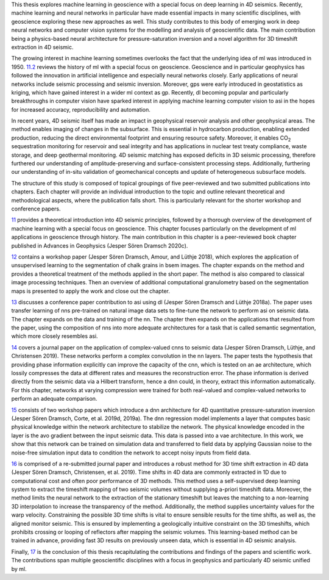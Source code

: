 .. title: Introduction
.. slug: introduction
.. date: 2021-01-15 10:55:28 UTC
.. tags: 
.. category: 
.. link: 
.. description: 
.. type: text

This thesis explores machine learning in geoscience with a special focus
on deep learning in 4D seismics. Recently, machine learning and neural
networks in particular have made essential impacts in many scientific
disciplines, with geoscience exploring these new approaches as well.
This study contributes to this body of emerging work in deep neural
networks and computer vision systems for the modelling and analysis of
geoscientific data. The main contribution being a physics-based neural
architecture for pressure-saturation inversion and a novel algorithm for
3D timeshift extraction in 4D seismic.

The growing interest in machine learning sometimes overlooks the fact
that the underlying idea of ml was introduced in 1950.
`11.2 <#sec:mlingeo>`__ reviews the history of ml with a special focus
on geoscience. Geoscience and in particular geophysics has followed the
innovation in artificial intelligence and especially neural networks
closely. Early applications of neural networks include seismic
processing and seismic inversion. Moreover, gps were early introduced in
geostatistics as kriging, which have gained interest in a wider ml
context as gp. Recently, dl becoming popular and particularly
breakthroughs in computer vision have sparked interest in applying
machine learning computer vision to asi in the hopes for increased
accuracy, reproducibility and automation.

In recent years, 4D seismic itself has made an impact in geophysical
reservoir analysis and other geophysical areas. The method enables
imaging of changes in the subsurface. This is essential in hydrocarbon
production, enabling extended production, reducing the direct
environmental footprint and ensuring resource safety. Moreover, it
enables CO\ :sub:`2` sequestration monitoring for reservoir and seal
integrity and has applications in nuclear test treaty compliance, waste
storage, and deep geothermal monitoring. 4D seismic matching has exposed
deficits in 3D seismic processing, therefore furthered our understanding
of amplitude-preserving and surface-consistent processing steps.
Additionally, furthering our understanding of in-situ validation of
geomechanical concepts and update of heterogeneous subsurface models.

The structure of this study is composed of topical groupings of five
peer-reviewed and two submitted publications into chapters. Each chapter
will provide an individual introduction to the topic and outline
relevant theoretical and methodological aspects, where the publication
falls short. This is particularly relevant for the shorter workshop and
conference papers.

`11 <#sec:theory>`__ provides a theoretical introduction into 4D seismic
principles, followed by a thorough overview of the development of
machine learning with a special focus on geoscience. This chapter
focuses particularly on the development of ml applications in geoscience
through history. The main contribution in this chapter is a
peer-reviewed book chapter published in Advances in Geophysics (Jesper
Sören Dramsch 2020c).

`12 <#sec:gaussian>`__ contains a workshop paper (Jesper Sören Dramsch,
Amour, and Lüthje 2018), which explores the application of unsupervised
learning to the segmentation of chalk grains in bsem images. The chapter
expands on the method and provides a theoretical treatment of the
methods applied in the short paper. The method is also compared to
classical image processing techniques. Then an overview of additional
computational granulometry based on the segmentation maps is presented
to apply the work and close out the chapter.

`13 <#sec:transfer>`__ discusses a conference paper contribution to asi
using dl (Jesper Sören Dramsch and Lüthje 2018a). The paper uses
transfer learning of nns pre-trained on natural image data sets to
fine-tune the network to perform asi on seismic data. The chapter
expands on the data and training of the nn. The chapter then expands on
the applications that resulted from the paper, using the composition of
nns into more adequate architectures for a task that is called semantic
segmentation, which more closely resembles asi.

`14 <#sec:complex>`__ covers a journal paper on the application of
complex-valued cnns to seismic data (Jesper Sören Dramsch, Lüthje, and
Christensen 2019). These networks perform a complex convolution in the
nn layers. The paper tests the hypothesis that providing phase
information explicitly can improve the capacity of the cnn, which is
tested on an ae architecture, which lossily compresses the data at
different rates and measures the reconstruction error. The phase
information is derived directly from the seismic data via a Hilbert
transform, hence a dnn could, in theory, extract this information
automatically. For this chapter, networks at varying compression were
trained for both real-valued and complex-valued networks to perform an
adequate comparison.

`15 <#sec:inversion>`__ consists of two workshop papers which introduce
a dnn architecture for 4D quantitative pressure-saturation inversion
(Jesper Sören Dramsch, Corte, et al. 2019d, 2019a). The dnn regression
model implements a layer that computes basic physical knowledge within
the network architecture to stabilize the network. The physical
knowledge encoded in the layer is the avo gradient between the input
seismic data. This data is passed into a vae architecture. In this work,
we show that this network can be trained on simulation data and
transferred to field data by applying Gaussian noise to the noise-free
simulation input data to condition the network to accept noisy inputs
from field data.

`16 <#sec:timeshift>`__ is comprised of a re-submitted journal paper and
introduces a robust method for 3D time shift extraction in 4D data
(Jesper Sören Dramsch, Christensen, et al. 2019). Time shifts in 4D data
are commonly extracted in 1D due to computational cost and often poor
performance of 3D methods. This method uses a self-supervised deep
learning system to extract the timeshift mapping of two seismic volumes
without supplying a-priori timeshift data. Moreover, the method limits
the neural network to the extraction of the stationary timeshift but
leaves the matching to a non-learning 3D interpolation to increase the
transparency of the method. Additionally, the method supplies
uncertainty values for the warp velocity. Constraining the possible 3D
time shifts is vital to ensure sensible results for the time shifts, as
well as, the aligned monitor seismic. This is ensured by implementing a
geologically intuitive constraint on the 3D timeshifts, which prohibits
crossing or looping of reflectors after mapping the seismic volumes.
This learning-based method can be trained in advance, providing fast 3D
results on previously unseen data, which is essential in 4D seismic
analysis.

Finally, `17 <#sec:conclusion>`__ is the conclusion of this thesis
recapitulating the contributions and findings of the papers and
scientific work. The contributions span multiple geoscientific
disciplines with a focus in geophysics and particularly 4D seismic
unified by ml.
